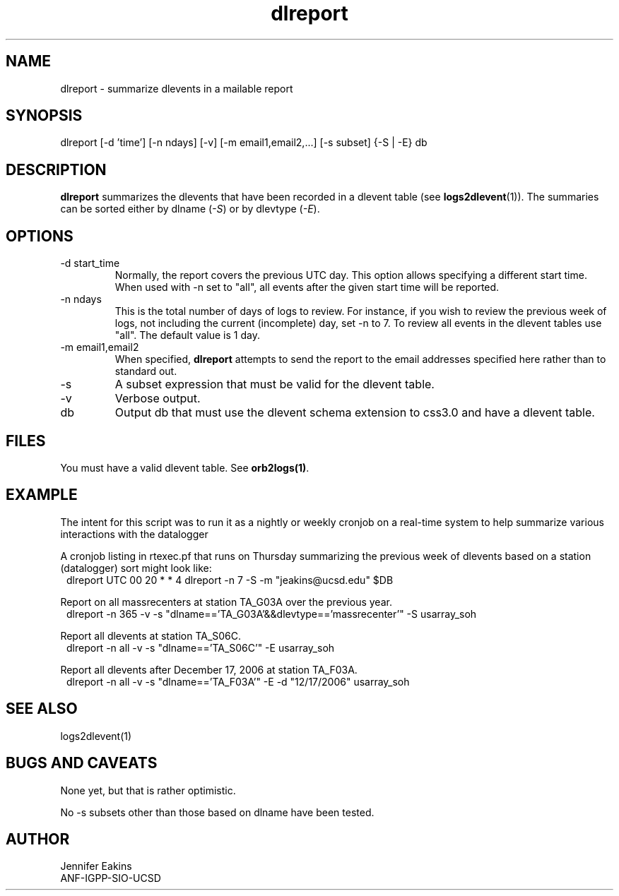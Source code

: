 .TH dlreport 1 "$Date$"

.SH NAME 
dlreport \- summarize dlevents in a mailable report 

.SH SYNOPSIS
.nf
dlreport [-d 'time'] [-n ndays] [-v] [-m email1,email2,...] [-s subset] {-S | -E} db
.fi

.SH DESCRIPTION
\fBdlreport\fP summarizes the dlevents that have been recorded in a dlevent
table (see \fBlogs2dlevent\fP(1)).  The summaries can be sorted either by
dlname (\fI-S\fP) or by dlevtype (\fI-E\fP).  

.SH OPTIONS

.IP "-d start_time"
Normally, the report covers the previous UTC day.  This option allows specifying
a different start time.  When used with -n set to "all", all events after the given
start time will be reported.
.IP "-n ndays"
This is the total number of days of logs to review.  For instance, if you wish
to review the previous week of logs, not including the current (incomplete) day,
set -n to 7.  To review all events in the dlevent tables use "all".  The default 
value is 1 day.
.IP "-m email1,email2"
When specified, \fBdlreport\fP attempts to send the report to the email addresses 
specified here rather than to standard out.
.IP "-s"
A subset expression that must be valid for the dlevent table.
.IP "-v"
Verbose output.
.IP "db"
Output db that must use the dlevent schema extension to css3.0 and have a dlevent
table.

.SH FILES

You must have a valid dlevent table. See \fBorb2logs(1)\fP.

.SH EXAMPLE
.LP
The intent for this script was to run it as a nightly or weekly cronjob on a real-time 
system to help summarize various interactions with the datalogger 

.LP
A cronjob listing in rtexec.pf that runs on Thursday summarizing the previous 
week of dlevents based on a station (datalogger) sort might look like:
.in 2c
.ft CW
.nf
dlreport    	UTC  00 20 * * 4 dlreport -n 7 -S -m "jeakins@ucsd.edu" $DB
.fi
.ft R
.in

.LP
Report on all massrecenters at station TA_G03A over the previous year.
.in 2c
.ft CW
.nf
dlreport -n 365 -v -s "dlname=='TA_G03A'&&dlevtype=='massrecenter'" -S usarray_soh 
.fi
.ft R
.in
.LP

Report all dlevents at station TA_S06C. 
.in 2c
.ft CW
.nf
dlreport -n all -v -s "dlname=='TA_S06C'" -E usarray_soh 
.fi
.ft R
.in

Report all dlevents after December 17, 2006 at station TA_F03A. 
.in 2c
.ft CW
.nf
dlreport -n all -v -s "dlname=='TA_F03A'" -E -d "12/17/2006" usarray_soh 
.fi
.ft R
.in


.SH "SEE ALSO"
.nf
logs2dlevent(1)
.fi

.SH "BUGS AND CAVEATS"
None yet, but that is rather optimistic. 

No -s subsets other than those based on dlname have been tested.

.SH AUTHOR
.nf
Jennifer Eakins
ANF-IGPP-SIO-UCSD
.fi

